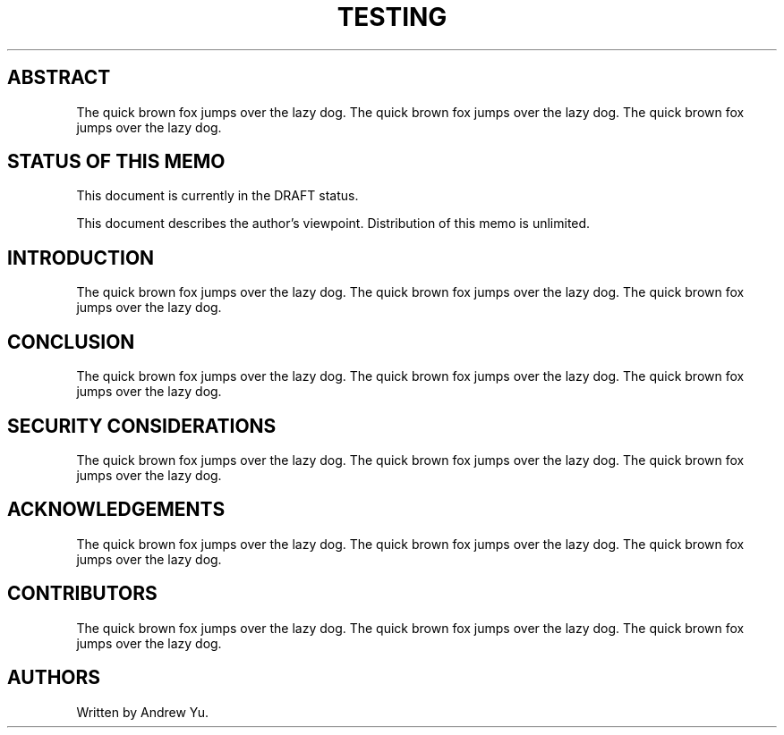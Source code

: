 .\" Generated by Mmark Markdown Processer - mmark.miek.nl
.TH "TESTING" 123 "April 2022" "Random Testing" "Worldwide Haxxor Industries"

.SH "ABSTRACT"
.PP
The quick brown fox jumps over the lazy dog.
The quick brown fox jumps over the lazy dog.
The quick brown fox jumps over the lazy dog.

.SH "STATUS OF THIS MEMO"
.PP
This document is currently in the DRAFT status.

.PP
This document describes the author's viewpoint.  Distribution of this memo is unlimited.

.SH "INTRODUCTION"
.PP
The quick brown fox jumps over the lazy dog.
The quick brown fox jumps over the lazy dog.
The quick brown fox jumps over the lazy dog.

.SH "CONCLUSION"
.PP
The quick brown fox jumps over the lazy dog.
The quick brown fox jumps over the lazy dog.
The quick brown fox jumps over the lazy dog.

.SH "SECURITY CONSIDERATIONS"
.PP
The quick brown fox jumps over the lazy dog.
The quick brown fox jumps over the lazy dog.
The quick brown fox jumps over the lazy dog.

.SH "ACKNOWLEDGEMENTS"
.PP
The quick brown fox jumps over the lazy dog.
The quick brown fox jumps over the lazy dog.
The quick brown fox jumps over the lazy dog.

.SH "CONTRIBUTORS"
.PP
The quick brown fox jumps over the lazy dog.
The quick brown fox jumps over the lazy dog.
The quick brown fox jumps over the lazy dog.

.SH "AUTHORS"
.PP
Written by Andrew Yu.

